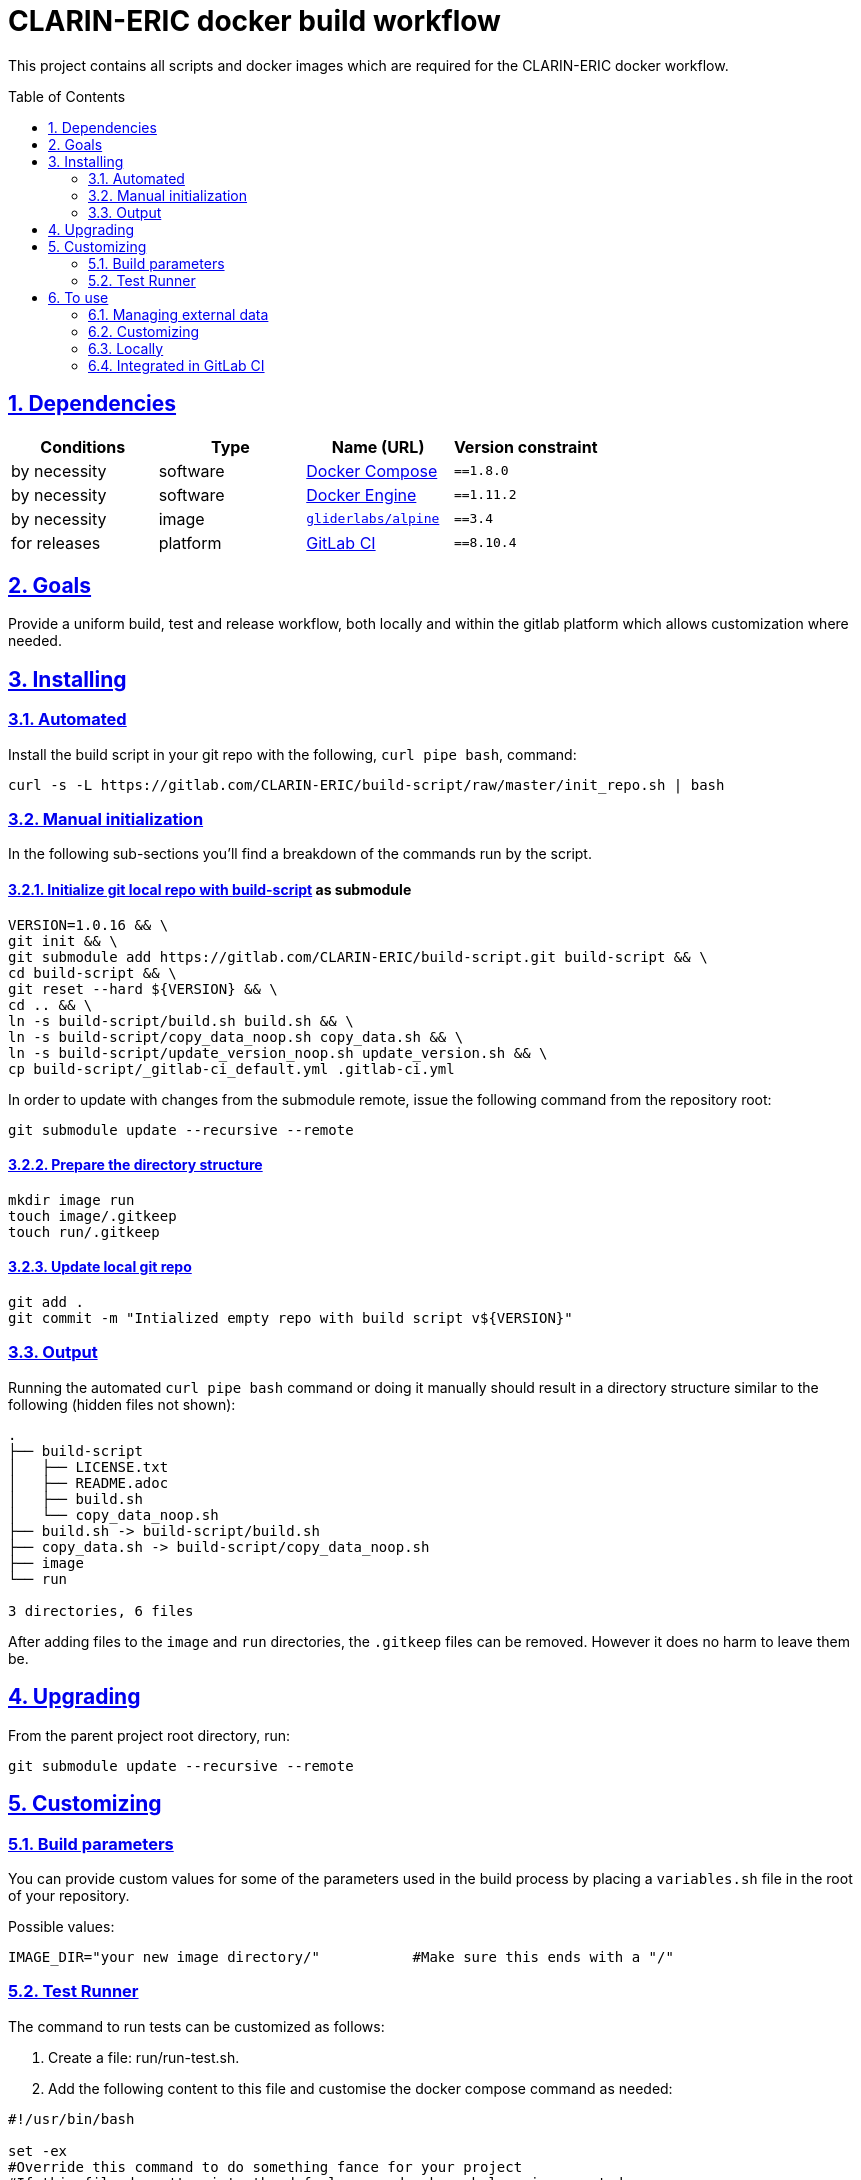 = CLARIN-ERIC docker build workflow
:caution-caption: ☡ CAUTION
:important-caption: ❗ IMPORTANT
:note-caption: 💡 NOTE
:sectanchors:
:sectlinks:
:sectnumlevels: 6
:sectnums:
:source-highlighter: pygments
:tip-caption: 💡 TIP
:toc-placement: preamble
:toc:
:warning-caption: ⚠ WARNING

This project contains all scripts and docker images which are required for the CLARIN-ERIC docker workflow.

== Dependencies

[options="header",cols=",,,m"]
|===
| Conditions | Type | Name (URL) | Version constraint

| by necessity
| software
| https://www.docker.com/[Docker Compose]
| ==1.8.0

| by necessity
| software
| https://www.docker.com/[Docker Engine]
| ==1.11.2

| by necessity
| image
| https://github.com/gliderlabs/docker-alpine[`gliderlabs/alpine`]
| ==3.4

| for releases
| platform
| https://about.gitlab.[GitLab CI]
| ==8.10.4

|===

== Goals

Provide a uniform build, test and release workflow, both locally and within the gitlab platform
which allows customization where needed.

== Installing

=== Automated
Install the build script in your git repo with the following, `curl pipe bash`, command:

[source,sh]
----
curl -s -L https://gitlab.com/CLARIN-ERIC/build-script/raw/master/init_repo.sh | bash
----

=== Manual initialization

In the following sub-sections you'll find a breakdown of the commands run by the script.

==== Initialize git local repo with https://gitlab.com/CLARIN-ERIC/build-script[build-script] as submodule

[source,sh]
----
VERSION=1.0.16 && \
git init && \
git submodule add https://gitlab.com/CLARIN-ERIC/build-script.git build-script && \
cd build-script && \
git reset --hard ${VERSION} && \
cd .. && \
ln -s build-script/build.sh build.sh && \
ln -s build-script/copy_data_noop.sh copy_data.sh && \
ln -s build-script/update_version_noop.sh update_version.sh && \
cp build-script/_gitlab-ci_default.yml .gitlab-ci.yml
----

In order to update with changes from the submodule remote, issue the following command from the repository root:
[source,sh]
----
git submodule update --recursive --remote
----

==== Prepare the directory structure

[source.sh]
----
mkdir image run
touch image/.gitkeep
touch run/.gitkeep
----

==== Update local git repo

[source,sh]
----
git add .
git commit -m "Intialized empty repo with build script v${VERSION}"
----

=== Output

Running the automated `curl pipe bash` command or doing it manually should result in a directory structure similar to
the following (hidden files not shown):

[source, sh]
----
.
├── build-script
│   ├── LICENSE.txt
│   ├── README.adoc
│   ├── build.sh
│   └── copy_data_noop.sh
├── build.sh -> build-script/build.sh
├── copy_data.sh -> build-script/copy_data_noop.sh
├── image
└── run

3 directories, 6 files
----

After adding files to the `image` and `run` directories, the `.gitkeep` files can be removed. However it does no harm
to leave them be.

== Upgrading

From the parent project root directory, run:

[source,sh]
----
git submodule update --recursive --remote
----


== Customizing

=== Build parameters

You can provide custom values for some of the parameters used in the build process by placing a `variables.sh` file in
the root of your repository.

Possible values:
[source,sh]
----
IMAGE_DIR="your new image directory/"           #Make sure this ends with a "/"
----

=== Test Runner

The command to run tests can be customized as follows:

1. Create a file: run/run-test.sh.
2. Add the following content to this file and customise the docker compose command as needed:
[source,sh]
----
#!/usr/bin/bash

set -ex
#Override this command to do something fance for your project
#If this file doesn't exist, the defaul command, shown below, is executed.
docker-compose -f 'docker-compose.yml' up
----

The test phase can typically run multiple containers. The container running the actual tests should write the '/test/done'
file to indicate tests are finished. Each container, started in test mode, will monitor this file and gracefully shutdown
after it's creation. In order to do so the following file, available in /usr/bin/check_test.sh via the base images, can
be forked in the background from the main entrypoint:

[source,sh]
----
#!/bin/bash

while  [ ! -f  "/test/done" ]; do echo "Waiting for tests to finish"; sleep 1; done

echo "Tests are done, stopping container"

PID=$(pgrep -f $1)
kill -s TERM "${PID}"
----

== To use
[IMPORTANT]
.Cloning created repositories
====
In order to clone a project repository created by this build script and include the build script submodule files, use the '--recursive' parameter.
[source,sh]
git clone your_project_url.git --recursive
====

[source,sh]
----
build.sh [-lt]

  -b, --build      Build docker image
  -r, --release    Push docker image to registry
  -t, --test       Execute tests

  -l, --local      Run workflow locally in a local docker container
  -v, --verbose    Run in verbose mode
  -f, --force      Force running the build in a fresh environment, requires
                   internet access to pull dependencies. Otherwise internet
                   access is only needed for the first pull of the precompiled
                   build environment image
  -n, --no-export  Don't export the build artiface, this is used when running
                   the build workflow locally

  -h, --help       Show help
----

=== Managing external data

During image building external data (e.g. releases) is often needed. In order to accomodate fetching external data the
copy_data.sh script has been provided. Two methods are defined in this script:

[source,sh]
----
#!/bin/bash

init_data (){
    LOCAL=0
    if [ "$1" == "local" ]; then
        LOCAL=1
    fi

    if [ "${LOCAL}" -eq 0 ]; then
        #Remote / gitlab ci
        echo -n ""
    else
        #Local copy
        echo -n ""
    fi
}

cleanup_data () {
    echo -n ""
}
----

As you can see `init_data` supports two scenarios. one for local copy actions and one for gitlab ci integrated copy
actions. This distinction is typically used to download releases (e.g. from b2drop) during gitlab ci workflows and to
copy in local files during local build / development cycles.

`cleanup_data` should implement cleanup commands to remove all files created / downloaded during the `init_data` phase.

An example can be found here: https://gitlab.com/CLARIN-ERIC/docker-aai-discovery/blob/master/copy_data.sh.

=== Customizing

A number of variables are supported to customize the docker build process. Any of these variables will be passed in to
the docker build command and can be used in the docker file via the `ARG` directive.

[source,sh]
----
 --build-arg VARIABLE=${VARIABLE}"
----

The following variables are supported:

* DIST_VERSION

=== Locally

When building locally the image is build using the environment from https://gitlab.com/CLARIN-ERIC/build-image as defined
in the build script (```build.sh```).

==== Building

[source,sh]
----
sh build.sh --build --local
----

==== Testing

[source,sh]
----
sh build.sh --test --local
----

==== Releasing

[source,sh]
----
sh build.sh --release --local
----

=== Integrated in GitLab CI

When building remotely (within GitLab CI), the environment specified in the ```.gitlab-ci.yml``` file is used.

To integrate GitLab CI add a ```.gitlab-ci.yml``` file to your repository with the following content:
[source,sh]
----
#To avoid differences between local and remote builds, this version should be kept in sync with whatever is used from https://gitlab.com/CLARIN-ERIC/build-image/container_registry
image: docker:17.05.0
services:
  - docker:17.05.0-dind

variables:
    GIT_SUBMODULE_STRATEGY: recursive

stages:
  - build
  - test
  - release

build:
  artifacts:
    untracked: true
  script: timeout -t 720 sh -x ./build.sh --build
  stage: build
  tags:
    - docker

test:
  artifacts:
    untracked: true
  dependencies:
    - build
  script: timeout -t 720 sh -x ./build.sh --test
  stage: test
  tags:
    - docker

release:
  artifacts:
    untracked: true
  dependencies:
    - test
  only:
    - tags
    - triggers
  script: timeout -t 720 sh -x ./build.sh --release
  stage: release
  tags:
    - docker
----

Note that all scripts are run with a predefined timeout of 720 seconds. If the 
timeout is exceeded the job will typically exit with a `code 143`. If this happens
increase the timeout values as needed.

